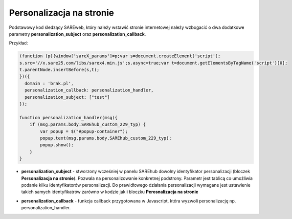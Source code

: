 Personalizacja na stronie
=======================================

Podstawowy kod śledzący SAREweb, który należy wstawić stronie internetowej należy wzbogacić o dwa dodatkowe parametry **personalization_subject** oraz **personalization_callback**.

Przykład:

.. code-block:: javascript

    (function (p){window['sareX_params']=p;var s=document.createElement('script');
    s.src='//x.sare25.com/libs/sarex4.min.js';s.async=true;var t=document.getElementsByTagName('script')[0];
    t.parentNode.insertBefore(s,t);
    })({
      domain : 'brak.pl',
      personalization_callback: personalization_handler,
      personalization_subject: ["test"]
    });

    function personalization_handler(msg){
        if (msg.params.body.SAREhub_custom_229_typ) {
            var popup = $("#popup-container");
            popup.text(msg.params.body.SAREhub_custom_229_typ);
            popup.show();
        }
    }


- **personalization_subject** - stworzony wcześniej w panelu SAREhub dowolny identyfikator personalizacji (bloczek **Personalizacja na stronie**). Pozwala na personalizowanie konkretnej podstrony. Parametr jest tablicą co umożliwia podanie kilku identyfikatorów personalizacji. Do prawidłowego działania personalizacji wymagane jest ustawienie takich samych identyfikatrów zarówno w kodzie jak i bloczku **Perosnalizacja na stronie**

.. image:: _static/personalizcja.png

- **personalization_callback** - funkcja callback przygotowana w Javascript, która wyzwoli personalizację np. personalization_handler.



